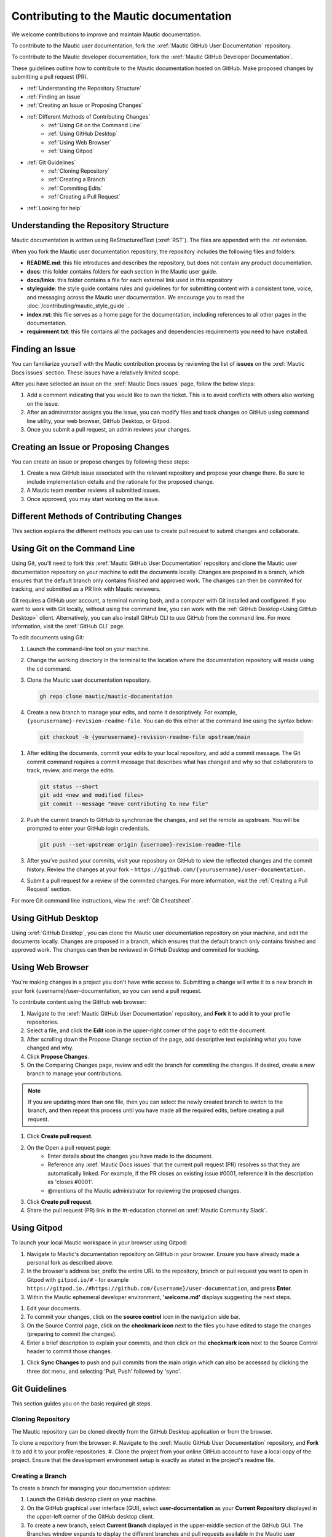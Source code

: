 Contributing to the Mautic documentation
########################################

We welcome contributions to improve and maintain Mautic documentation.

To contribute to the Mautic user documentation, fork the :xref:`Mautic GitHub User Documentation` repository.

To contribute to the Mautic developer documentation, fork the :xref:`Mautic GitHub Developer Documentation`.

These guidelines outline how to contribute to the Mautic documentation hosted on GitHub. Make proposed changes by submitting a pull request (PR).

- :ref:`Understanding the Repository Structure`
- :ref:`Finding an Issue`
- :ref:`Creating an Issue or Proposing Changes`
- :ref:`Different Methods of Contributing Changes`
   - :ref:`Using Git on the Command Line`
   - :ref:`Using GitHub Desktop`
   - :ref:`Using Web Browser`
   - :ref:`Using Gitpod`
- :ref:`Git Guidelines`
   - :ref:`Cloning Repository`
   - :ref:`Creating a Branch`
   - :ref:`Commiting Edits`
   - :ref:`Creating a Pull Request`
- :ref:`Looking for help`


Understanding the Repository Structure
**************************************

Mautic documentation is written using ReStructuredText (:xref:`RST`). The files are appended with the *.rst* extension.

When you fork the Mautic user documentation repository, the repository includes the following files and folders:

- **README.md**: this file introduces and describes the repository, but does not contain any product documentation.
- **docs**: this folder contains folders for each section in the Mautic user guide. 
- **docs/links**: this folder contains a file for each external link used in this repository
- **styleguide**: the style guide contains rules and guidelines for for submitting content with a consistent tone, voice, and messaging across the Mautic user documentation. We encourage you to read the :doc:`/contributing/mautic_style_guide` .
- **index.rst**: this file serves as a home page for the documentation, including references to all other pages in the documentation.
- **requirement.txt**: this file contains all the packages and dependencies requirements you need to have installed.

Finding an Issue
****************

You can familiarize yourself with the Mautic contribution process by reviewing the list of **issues** on the :xref:`Mautic Docs issues` section. These issues have a relatively limited scope. 

After you have selected an issue on the :xref:`Mautic Docs issues` page, follow the below steps:

#. Add a comment indicating that you would like to own the ticket. This is to avoid conflicts with others also working on the issue.
#. After an adminstrator assigns you the issue, you can modify files and track changes on GitHub using command line utility, your web browser, GitHub Desktop, or Gitpod.
#. Once you submit a pull request, an admin reviews your changes.

Creating an Issue or Proposing Changes
**************************************

You can create an issue or propose changes by following these steps:

#. Create a new GitHub issue associated with the relevant repository and propose your change there. Be sure to include implementation details and the rationale for the proposed change.
#. A Mautic team member reviews all submitted issues.
#. Once approved, you may start working on the issue.


Different Methods of Contributing Changes
*****************************************

This section explains the different methods you can use to create pull request to submit changes and collaborate.

Using Git on the Command Line
*****************************

Using Git, you'll need to fork  this :xref:`Mautic GitHub User Documentation` repository and clone the Mautic user documentation repository on your machine to edit the documents locally. Changes are proposed in a branch, which ensures that the default branch only contains finished and approved work. The changes can then be commited for tracking, and submitted as a PR link with Mautic reviewers. 

Git requires a GitHub user account, a terminal running bash, and a computer with Git installed and configured. If you want to work with Git locally, without using the command line, you can work with the :ref:`GitHub Desktop<Using GitHub Desktop>` client.
Alternatively, you can also install GitHub CLI to use GitHub from the command line. For more information, visit the :xref:`GitHub CLI` page.

To edit documents using Git:

#. Launch the command-line tool on your machine.
#. Change the working directory in the terminal to the location where the documentation repository will reside using the ``cd`` command.
#. Clone the Mautic user documentation repository.

   .. code-block:: shell

      gh repo clone mautic/mautic-documentation

#. Create a new branch to manage your edits, and name it descriptively. For example, ``{yourusername}-revision-readme-file``. You can do this either at the command line using the syntax below:

  .. code-block:: shell
  
     git checkout -b {yourusername}-revision-readme-file upstream/main
    
#. After editing the documents, commit your edits to your local repository, and add a commit message. The Git commit command requires a commit message that describes what has changed and why so that collaborators to track, review, and merge the edits.

   .. code-block:: shell

      git status --short
      git add <new and modified files>
      git commit --message "move contributing to new file"

#. Push the current branch to GitHub to synchronize the changes, and set the remote as upstream. You will be prompted to enter your GitHub login credentials.

   .. code-block:: shell

      git push --set-upstream origin {username}-revision-readme-file



#. After you’ve pushed your commits, visit your repository on GitHub to view the reflected changes and the commit history. Review the changes at your fork - ``https://github.com/{yourusername}/user-documentation.``

#. Submit a pull request for a review of the commited changes. For more information, visit the :ref:`Creating a Pull Request` section.
   
For more Git command line instructions, view the :xref:`Git Cheatsheet`. 

Using GitHub Desktop
********************

Using :xref:`GitHub Desktop`, you can clone the Mautic user documentation repository on your machine, and edit the documents locally. Changes are proposed in a branch, which ensures that the default branch only contains finished and approved work. The changes can then be reviewed in GitHub Desktop and commited for tracking.

Using Web Browser
*****************

You're making changes in a project you don't have write access to. Submitting a change will write it to a new branch in your fork {username}/user-documentation, so you can send a pull request.

To contribute content using the GitHub web browser:

#.  Navigate to the :xref:`Mautic GitHub User Documentation` repository, and **Fork** it to add it to your profile repositories.
#. Select a file, and click the **Edit** icon in the upper-right corner of the page to edit the document.
#. After scrolling down the Propose Change section of the page, add descriptive text explaining what you have changed and why.
#. Click **Propose Changes**.
#. On the Comparing Changes page, review and edit the branch for commiting the changes. If desired, create a new branch to manage your contributions.

.. note::
   If you are updating more than one file, then you can select the newly created branch to switch to the branch, and then repeat this process until you have made all the required edits, before creating a pull request.

#. Click **Create pull request**.
#. On the Open a pull request page:
    - Enter details about the changes you have made to the document.
    - Reference any :xref:`Mautic Docs issues` that the current pull request (PR) resolves so that they are automatically linked. For example, if the PR closes an existing issue #0001, reference it in the description as 'closes #0001'.
    - @mentions of the Mautic administrator for reviewing the proposed changes.
#. Click **Create pull request**.
#. Share the pull request (PR) link in the #t-education channel on :xref:`Mautic Community Slack`.

Using Gitpod
************

To launch your local Mautic workspace in your browser using Gitpod:

#. Navigate to Mautic's documentation repository on GitHub in your browser. Ensure you have already made a personal fork as described above. 
#. In the browser's address bar, prefix the entire URL to the repository, branch or pull request you want to open in Gitpod with ``gitpod.io/#`` - for example ``https://gitpod.io./#https://github.com/{username}/user-documentation``, and press **Enter**.
#. Within the Mautic ephemeral developer environment, **'welcome.md'** displays suggesting the next steps.

.. image:: images/GitpodWelcome.png
  :width: 400
  :alt: Screenshot of Gitpod Welcome

#. Edit your documents.
#. To commit your changes, click on the **source control** icon in the navigation side bar.
#. On the Source Control page, click on the **checkmark icon** next to the files you have edited to stage the changes (preparing to commit the changes).
#. Enter a brief description to explain your commits, and then click on the **checkmark icon** next to the Source Control header to commit those changes.


.. image:: images/Gitpodsync.png
  :width: 400
  :alt: Screenshot of Gitpod commit screen

#. Click **Sync Changes** to push and pull commits from the main origin which can also be accessed by clicking the three dot menu, and selecting 'Pull, Push' followed by 'sync'.

Git Guidelines
***************

This section guides you on the basic required git steps.

Cloning Repository
==================

The Mautic repository can be cloned directly from the GitHub Desktop application or from the browser. 

To clone a reporitory from the browser:
#. Navigate to the :xref:`Mautic GitHub User Documentation` repository, and **Fork** it to add it to your profile repositories.
#. Clone the project from your online GitHub account to have a local copy of the project. Ensure that the development environment setup is exactly as stated in the project's readme file.

Creating a Branch
=================

To create a branch for managing your documentation updates:

#. Launch the GitHub desktop client on your machine.
#. On the GitHub graphical user interface (GUI), select **user-documentation** as your **Current Repository** displayed in the upper-left corner of the GitHub desktop client.
#. To create a new branch, select **Current Branch** displayed in the upper-middle section of the GitHub GUI. The Branches window expands to display the different branches and pull requests available in the Mautic user documentation.
#. On the **Branches** window, click **New Branch** in the **Branches** section.
#. On the **Create a Branch** window, enter a descriptive **Name** (for example, {your-username}-{issue-that-is-going-to-be-fixed}), and click **Create Branch**.

You can now edit your document locally. 

Commiting Edits
===============

After editing your document, you must commit your edits locally to the branch before publishing it for review.

To push your edits to your local branch:

#. In the upper section of the GitHub GUI, select the **Current Repository** tab. The **Current Repository** section lists the changes you have made to your file.

#. In the bottom section of the **Current Repository** tab, enter a brief summary and a message describing the key edits you have made to your document. 

#. Click **Commit to {branch name}**. The changes are committed to the local branch on your machine.


Creating a Pull Request
***********************

The commited changes can be submitted for review by creating a pull request.

To create a pull request:

#. Navigate to your GitHub account (for example, ``https://github.com/{username}``) on the portal.
#. Click on your profile in the upper-right corner to select **Your repositories > user-documentation**.

A notification detailing your push to your branch with a button labeled **Compare & pull request** is displayed at the top of the Comparing changes page.

#. Click **Compare & pull request**.
#. On the Open a pull request page:
    - Enter details about the changes you have made to the document.
    - Reference any :xref:`Mautic Docs issues` that the current pull request (PR) resolves so that they are automatically linked. For example, if the PR closes an existing issue #0001, reference it in the description as 'closes #0001'.
    - @mentions of the Mautic administrator for reviewing the proposed changes.
#. Click **Create pull request** to generate the PR link.
#. Share the pull request (PR) link in the #t-education Channel on :xref:`Mautic Community Slack`.


Looking for Help
****************

You can join the :xref:`Mautic Community Slack` to connect with other documention writers and the wider community, if you aren’t already a member. Mautic documentation conversations are organized in the #t-education and #doc Channels.
  